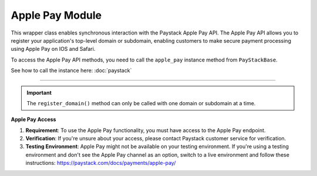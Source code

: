 ==================
Apple Pay Module
==================


This wrapper class enables synchronous interaction with the Paystack Apple Pay API.
The Apple Pay API allows you to register your application's top-level domain or subdomain,
enabling customers to make secure payment processing using Apple Pay on IOS and Safari.

To access the Apple Pay API methods, you need to call the ``apple_pay`` instance method from ``PayStackBase``.

See how to call the instance here: :doc:`paystack`

------------------------------------------------------------------------------

.. py:class:: ApplePayClientAPI(secret_key: str = None)

    Paystack Apple Pay API Reference: `Apple Pay`_

    .. py:method:: list_domains(use_cursor: bool | None = False, next_page: int | None = None, previous_page: int | None = None)→ PayStackResponse

        List all domains registered with the Apple Pay API.

        :param use_cursor: Use cursor for pagination (default: False).
        :type use_cursor: bool, optional
        :param next_page: Next page.
        :type next_page: int, optional
        :param previous_page: Previous page.
        :type previous_page: int, optional

        :return: The response from the API.
        :rtype: PayStackResponse object

    .. py:method:: register_domain(domain_name: str)→ PayStackResponse

        Register a domain with the Apple Pay API.

        :param domain_name: The domain name.
        :type domain_name: str

        :return: The response from the API.
        :rtype: PayStackResponse object



    .. py:method:: unregister_domain(domain_name: str)→ PayStackResponse

        Unregister a domain with the Apple Pay API.

        :param domain_name: The domain name.
        :type domain_name: str

        :return: The response from the API.
        :rtype: PayStackResponse object


.. _Apple Pay: https://paystack.com/docs/api/apple-pay/

.. important::

    The ``register_domain()`` method can only be called with one domain or subdomain at a time.

**Apple Pay Access**

1. **Requirement**: To use the Apple Pay functionality, you must have access to the Apple Pay endpoint.
2. **Verification**: If you're unsure about your access, please contact Paystack customer service for verification.
3. **Testing Environment**: Apple Pay might not be available on your testing environment. If you're using a testing environment and don't see the Apple Pay channel as an option, switch to a live environment and follow these instructions: https://paystack.com/docs/payments/apple-pay/
